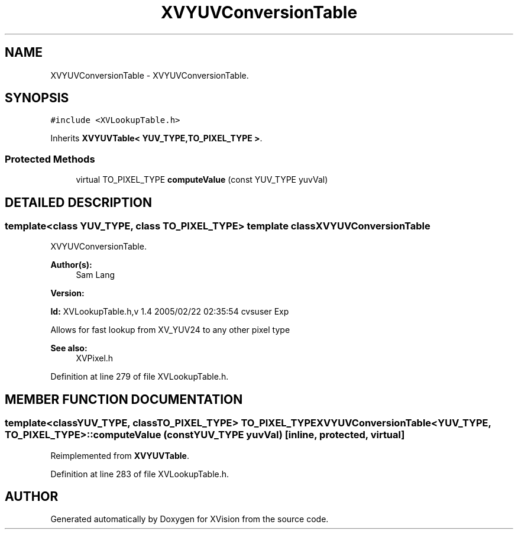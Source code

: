 .TH XVYUVConversionTable 3 "26 Oct 2007" "XVision" \" -*- nroff -*-
.ad l
.nh
.SH NAME
XVYUVConversionTable \- XVYUVConversionTable. 
.SH SYNOPSIS
.br
.PP
\fC#include <XVLookupTable.h>\fR
.PP
Inherits \fBXVYUVTable< YUV_TYPE,TO_PIXEL_TYPE >\fR.
.PP
.SS Protected Methods

.in +1c
.ti -1c
.RI "virtual TO_PIXEL_TYPE \fBcomputeValue\fR (const YUV_TYPE yuvVal)"
.br
.in -1c
.SH DETAILED DESCRIPTION
.PP 

.SS template<class YUV_TYPE, class TO_PIXEL_TYPE>  template class XVYUVConversionTable
XVYUVConversionTable.
.PP
\fBAuthor(s): \fR
.in +1c
 Sam Lang 
.PP
\fBVersion: \fR
.in +1c
 
.PP
\fBId: \fR XVLookupTable.h,v 1.4 2005/02/22 02:35:54 cvsuser Exp 
.PP
Allows for fast lookup from XV_YUV24 to any other pixel type
.PP
\fBSee also: \fR
.in +1c
 XVPixel.h 
.PP
Definition at line 279 of file XVLookupTable.h.
.SH MEMBER FUNCTION DOCUMENTATION
.PP 
.SS template<classYUV_TYPE, classTO_PIXEL_TYPE> TO_PIXEL_TYPE XVYUVConversionTable<YUV_TYPE, TO_PIXEL_TYPE>::computeValue (const YUV_TYPE yuvVal)\fC [inline, protected, virtual]\fR
.PP
Reimplemented from \fBXVYUVTable\fR.
.PP
Definition at line 283 of file XVLookupTable.h.

.SH AUTHOR
.PP 
Generated automatically by Doxygen for XVision from the source code.